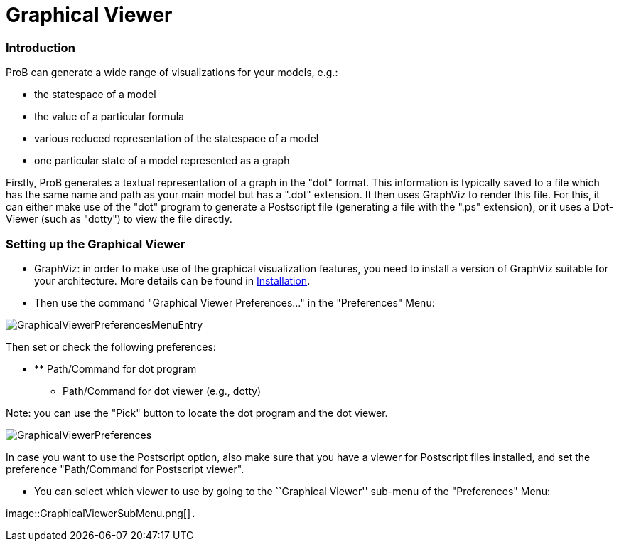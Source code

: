 :wikifix: 2
ifndef::imagesdir[:imagesdir: ../../asciidoc/images/]
[[graphical-viewer]]
= Graphical Viewer


:category: User_Manual


[[introduction]]
Introduction
~~~~~~~~~~~~

ProB can generate a wide range of visualizations for your models, e.g.:

* the statespace of a model
* the value of a particular formula
* various reduced representation of the statespace of a model
* one particular state of a model represented as a graph

Firstly, ProB generates a textual representation of a graph in the
"dot" format. This information is typically saved to a file which has
the same name and path as your main model but has a ".dot" extension.
It then uses GraphViz to render this file. For this, it can either make
use of the "dot" program to generate a Postscript file (generating a
file with the ".ps" extension), or it uses a Dot-Viewer (such as
"dotty") to view the file directly.

[[setting-up-the-graphical-viewer]]
Setting up the Graphical Viewer
~~~~~~~~~~~~~~~~~~~~~~~~~~~~~~~

* GraphViz: in order to make use of the graphical visualization
features, you need to install a version of GraphViz suitable for your
architecture. More details can be found in
<<installation,Installation>>.

* Then use the command "Graphical Viewer Preferences..." in the
"Preferences" Menu:

image::GraphicalViewerPreferencesMenuEntry.png[]

Then set or check the following preferences:

* ** Path/Command for dot program
** Path/Command for dot viewer (e.g., dotty)

Note: you can use the "Pick" button to locate the dot program and the
dot viewer.

image::GraphicalViewerPreferences.png[]

In case you want to use the Postscript option, also make sure that you
have a viewer for Postscript files installed, and set the preference
"Path/Command for Postscript viewer".

* You can select which viewer to use by going to the ``Graphical
Viewer'' sub-menu of the "Preferences" Menu:

image::GraphicalViewerSubMenu.png[]`.`

